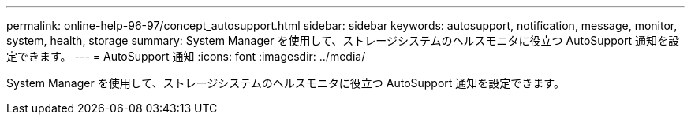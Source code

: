 ---
permalink: online-help-96-97/concept_autosupport.html 
sidebar: sidebar 
keywords: autosupport, notification, message, monitor, system, health, storage 
summary: System Manager を使用して、ストレージシステムのヘルスモニタに役立つ AutoSupport 通知を設定できます。 
---
= AutoSupport 通知
:icons: font
:imagesdir: ../media/


[role="lead"]
System Manager を使用して、ストレージシステムのヘルスモニタに役立つ AutoSupport 通知を設定できます。

